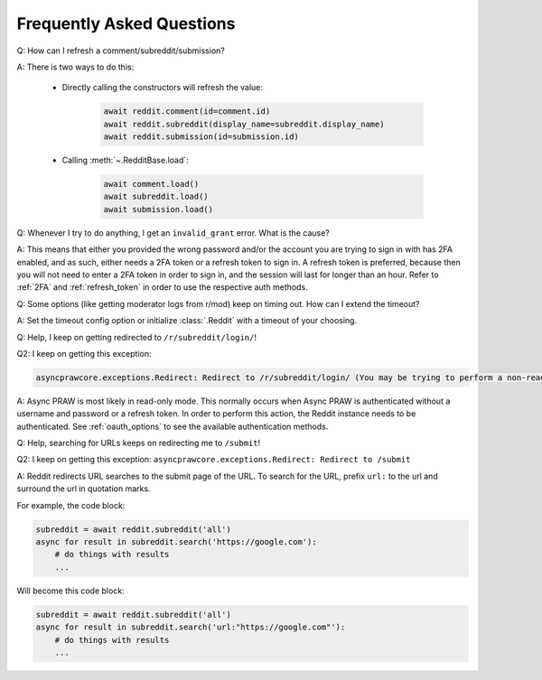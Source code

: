 Frequently Asked Questions
==========================

.. _faq1:

Q: How can I refresh a comment/subreddit/submission?

A: There is two ways to do this:

    * Directly calling the constructors will refresh the value:

        .. code-block:: python

            await reddit.comment(id=comment.id)
            await reddit.subreddit(display_name=subreddit.display_name)
            await reddit.submission(id=submission.id)

    * Calling :meth:`~.RedditBase.load`:

        .. code-block:: python

            await comment.load()
            await subreddit.load()
            await submission.load()

.. _faq2:

Q: Whenever I try to do anything, I get an ``invalid_grant`` error. What is the
cause?

A: This means that either you provided the wrong password and/or the account
you are trying to sign in with has 2FA enabled, and as such, either needs a 2FA
token or a refresh token to sign in. A refresh token is preferred, because then
you will not need to enter a 2FA token in order to sign in, and the session
will last for longer than an hour. Refer to :ref:`2FA` and :ref:`refresh_token`
in order to use the respective auth methods.

.. _faq3:

Q: Some options (like getting moderator logs from r/mod) keep on timing out.
How can I extend the timeout?

A: Set the timeout config option or initialize :class:`.Reddit` with a timeout
of your choosing.

.. _faq4:

Q: Help, I keep on getting redirected to ``/r/subreddit/login/``!

Q2: I keep on getting this exception:

.. code-block:: text

    asyncprawcore.exceptions.Redirect: Redirect to /r/subreddit/login/ (You may be trying to perform a non-read-only action via a read-only instance.)

A: Async PRAW is most likely in read-only mode. This normally occurs when Async PRAW is
authenticated without a username and password or a refresh token. In order to perform
this action, the Reddit instance needs to be authenticated. See :ref:`oauth_options` to
see the available authentication methods.

.. _faq5:

Q: Help, searching for URLs keeps on redirecting me to ``/submit``!

Q2: I keep on getting this exception: ``asyncprawcore.exceptions.Redirect: Redirect to /submit``

A: Reddit redirects URL searches to the submit page of the URL. To search for
the URL, prefix ``url:`` to the url and surround the url in quotation marks.

For example, the code block:

.. code-block:: python

    subreddit = await reddit.subreddit('all')
    async for result in subreddit.search('https://google.com'):
        # do things with results
        ...

Will become this code block:

.. code-block:: python

    subreddit = await reddit.subreddit('all')
    async for result in subreddit.search('url:"https://google.com"'):
        # do things with results
        ...
